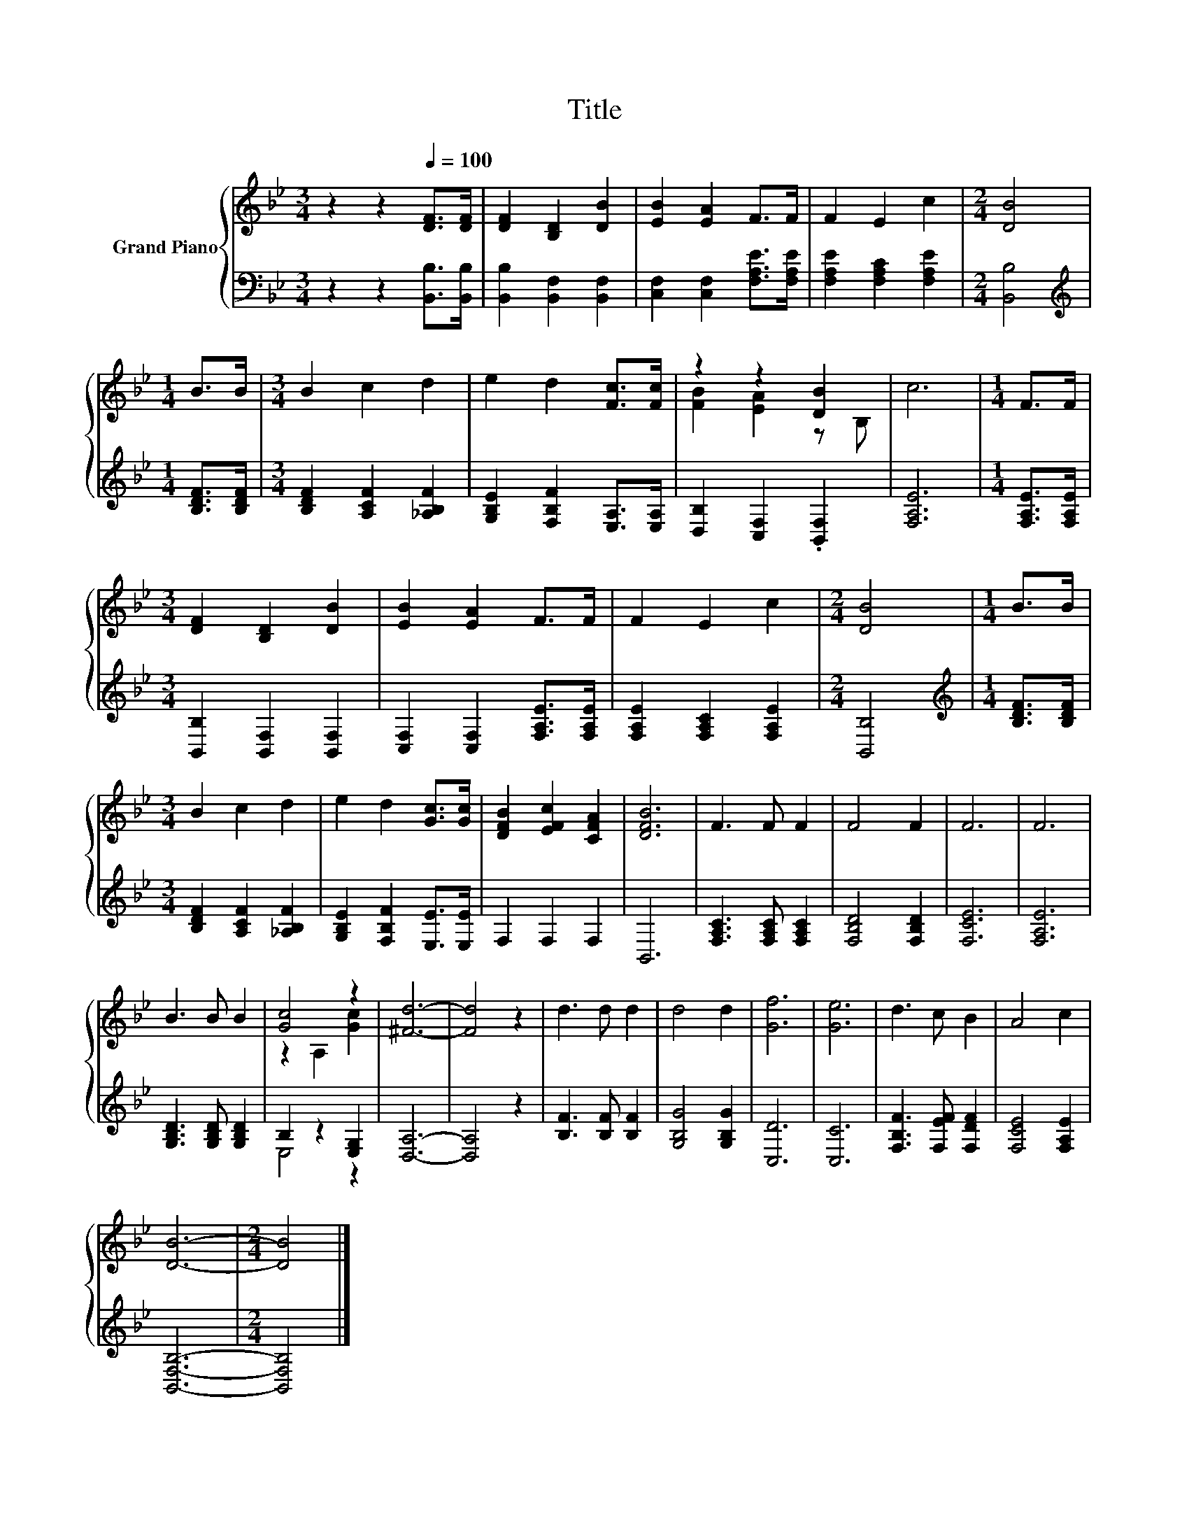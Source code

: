 X:1
T:Title
%%score { ( 1 3 ) | ( 2 4 ) }
L:1/8
M:3/4
K:Bb
V:1 treble nm="Grand Piano"
V:3 treble 
V:2 bass 
V:4 bass 
V:1
 z2 z2[Q:1/4=100] [DF]>[DF] | [DF]2 [B,D]2 [DB]2 | [EB]2 [EA]2 F>F | F2 E2 c2 |[M:2/4] [DB]4 | %5
[M:1/4] B>B |[M:3/4] B2 c2 d2 | e2 d2 [Fc]>[Fc] | z2 z2 [DB]2 | c6 |[M:1/4] F>F | %11
[M:3/4] [DF]2 [B,D]2 [DB]2 | [EB]2 [EA]2 F>F | F2 E2 c2 |[M:2/4] [DB]4 |[M:1/4] B>B | %16
[M:3/4] B2 c2 d2 | e2 d2 [Gc]>[Gc] | [DFB]2 [EFc]2 [CFA]2 | [DFB]6 | F3 F F2 | F4 F2 | F6 | F6 | %24
 B3 B B2 | [Gc]4 z2 | [^Fd]6- | [Fd]4 z2 | d3 d d2 | d4 d2 | [Gf]6 | [Ge]6 | d3 c B2 | A4 c2 | %34
 [DB]6- |[M:2/4] [DB]4 |] %36
V:2
 z2 z2 [B,,B,]>[B,,B,] | [B,,B,]2 [B,,F,]2 [B,,F,]2 | [C,F,]2 [C,F,]2 [F,A,E]>[F,A,E] | %3
 [F,A,E]2 [F,A,C]2 [F,A,E]2 |[M:2/4] [B,,B,]4 |[M:1/4][K:treble] [B,DF]>[B,DF] | %6
[M:3/4] [B,DF]2 [A,CF]2 [_A,B,F]2 | [G,B,E]2 [F,B,F]2 [E,A,]>[E,A,] | [D,B,]2 [C,F,]2 .[B,,F,]2 | %9
 [F,A,E]6 |[M:1/4] [F,A,E]>[F,A,E] |[M:3/4] [B,,B,]2 [B,,F,]2 [B,,F,]2 | %12
 [C,F,]2 [C,F,]2 [F,A,E]>[F,A,E] | [F,A,E]2 [F,A,C]2 [F,A,E]2 |[M:2/4] [B,,B,]4 | %15
[M:1/4][K:treble] [B,DF]>[B,DF] |[M:3/4] [B,DF]2 [A,CF]2 [_A,B,F]2 | %17
 [G,B,E]2 [F,B,F]2 [E,E]>[E,E] | F,2 F,2 F,2 | B,,6 | [F,A,C]3 [F,A,C] [F,A,C]2 | %21
 [F,B,D]4 [F,B,D]2 | [F,CE]6 | [F,A,E]6 | [G,B,D]3 [G,B,D] [G,B,D]2 | B,2 z2 [E,G,]2 | [D,A,]6- | %27
 [D,A,]4 z2 | [B,F]3 [B,F] [B,F]2 | [G,B,G]4 [G,B,G]2 | [C,D]6 | [C,C]6 | [F,B,F]3 [F,EF] [F,DF]2 | %33
 [F,CE]4 [F,A,E]2 | [B,,F,B,]6- |[M:2/4] [B,,F,B,]4 |] %36
V:3
 x6 | x6 | x6 | x6 |[M:2/4] x4 |[M:1/4] x2 |[M:3/4] x6 | x6 | [FB]2 [EA]2 z B, | x6 |[M:1/4] x2 | %11
[M:3/4] x6 | x6 | x6 |[M:2/4] x4 |[M:1/4] x2 |[M:3/4] x6 | x6 | x6 | x6 | x6 | x6 | x6 | x6 | x6 | %25
 z2 A,2 [Gc]2 | x6 | x6 | x6 | x6 | x6 | x6 | x6 | x6 | x6 |[M:2/4] x4 |] %36
V:4
 x6 | x6 | x6 | x6 |[M:2/4] x4 |[M:1/4][K:treble] x2 |[M:3/4] x6 | x6 | x6 | x6 |[M:1/4] x2 | %11
[M:3/4] x6 | x6 | x6 |[M:2/4] x4 |[M:1/4][K:treble] x2 |[M:3/4] x6 | x6 | x6 | x6 | x6 | x6 | x6 | %23
 x6 | x6 | E,4 z2 | x6 | x6 | x6 | x6 | x6 | x6 | x6 | x6 | x6 |[M:2/4] x4 |] %36

